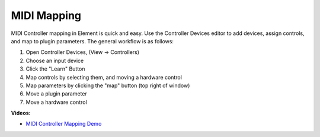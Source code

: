 MIDI Mapping
============
MIDI Controller mapping in Element is quick and easy.  Use the Controller 
Devices editor to add devices, assign controls, and map to plugin parameters.  
The general workflow is as follows:

#. Open Controller Devices, (View -> Controllers)
#. Choose an input device
#. Click the "Learn" Button
#. Map controls by selecting them, and moving a hardware control
#. Map parameters by clicking the "map" button (top right of window)
#. Move a plugin parameter
#. Move a hardware control

**Videos:**

- `MIDI Controller Mapping Demo <https://www.youtube.com/watch?v=n_N8tUWBJ3A>`_
